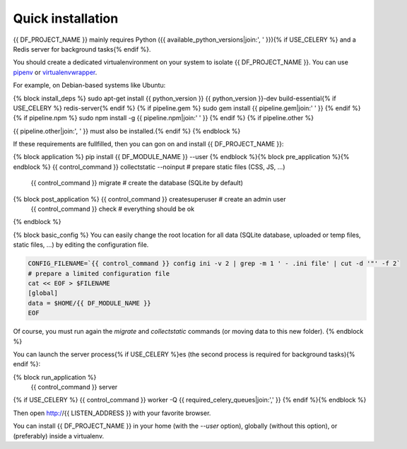 Quick installation
==================

{{ DF_PROJECT_NAME }} mainly requires Python ({{ available_python_versions|join:', ' }}){% if USE_CELERY %} and a Redis server for background tasks{% endif %}.

You should create a dedicated virtualenvironment on your system to isolate {{ DF_PROJECT_NAME }}.
You can use `pipenv <http://docs.python-guide.org/en/latest/dev/virtualenvs/>`_ or `virtualenvwrapper <https://virtualenvwrapper.readthedocs.io>`_.

For example, on Debian-based systems like Ubuntu:

.. code-block:: bash

{% block install_deps %}    sudo apt-get install {{ python_version }} {{ python_version }}-dev build-essential{% if USE_CELERY %} redis-server{% endif %}
{% if pipeline.gem %}    sudo gem install {{ pipeline.gem|join:' ' }}
{% endif %}{% if pipeline.npm %}    sudo npm install -g {{ pipeline.npm|join:' ' }}
{% endif %}
{% if pipeline.other %}

{{ pipeline.other|join:', ' }} must also be installed.{% endif %}
{% endblock %}

If these requirements are fullfilled, then you can gon on and install {{ DF_PROJECT_NAME }}:

.. code-block:: bash

{% block application %}    pip install {{ DF_MODULE_NAME }} --user
{% endblock %}{% block pre_application %}{% endblock %}    {{ control_command }} collectstatic --noinput  # prepare static files (CSS, JS, …)
    {{ control_command }} migrate  # create the database (SQLite by default)
{% block post_application %}    {{ control_command }} createsuperuser  # create an admin user
    {{ control_command }} check  # everything should be ok
{% endblock %}

{% block basic_config %}
You can easily change the root location for all data (SQLite database, uploaded or temp files, static files, …) by
editing the configuration file.

.. code-block:: bash

    CONFIG_FILENAME=`{{ control_command }} config ini -v 2 | grep -m 1 ' - .ini file' | cut -d '"' -f 2`
    # prepare a limited configuration file
    cat << EOF > $FILENAME
    [global]
    data = $HOME/{{ DF_MODULE_NAME }}
    EOF

Of course, you must run again the `migrate` and `collectstatic` commands (or moving data to this new folder).
{% endblock %}

You can launch the server process{% if USE_CELERY %}es (the second process is required for background tasks){% endif %}:

.. code-block:: bash
{% block run_application %}
    {{ control_command }} server
{% if USE_CELERY %}    {{ control_command }} worker -Q {{ required_celery_queues|join:',' }}
{% endif %}{% endblock %}

Then open http://{{ LISTEN_ADDRESS }} with your favorite browser.

You can install {{ DF_PROJECT_NAME }} in your home (with the `--user` option), globally (without this option), or (preferably)
inside a virtualenv.
